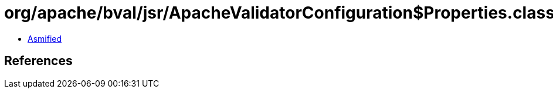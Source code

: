 = org/apache/bval/jsr/ApacheValidatorConfiguration$Properties.class

 - link:ApacheValidatorConfiguration$Properties-asmified.java[Asmified]

== References

